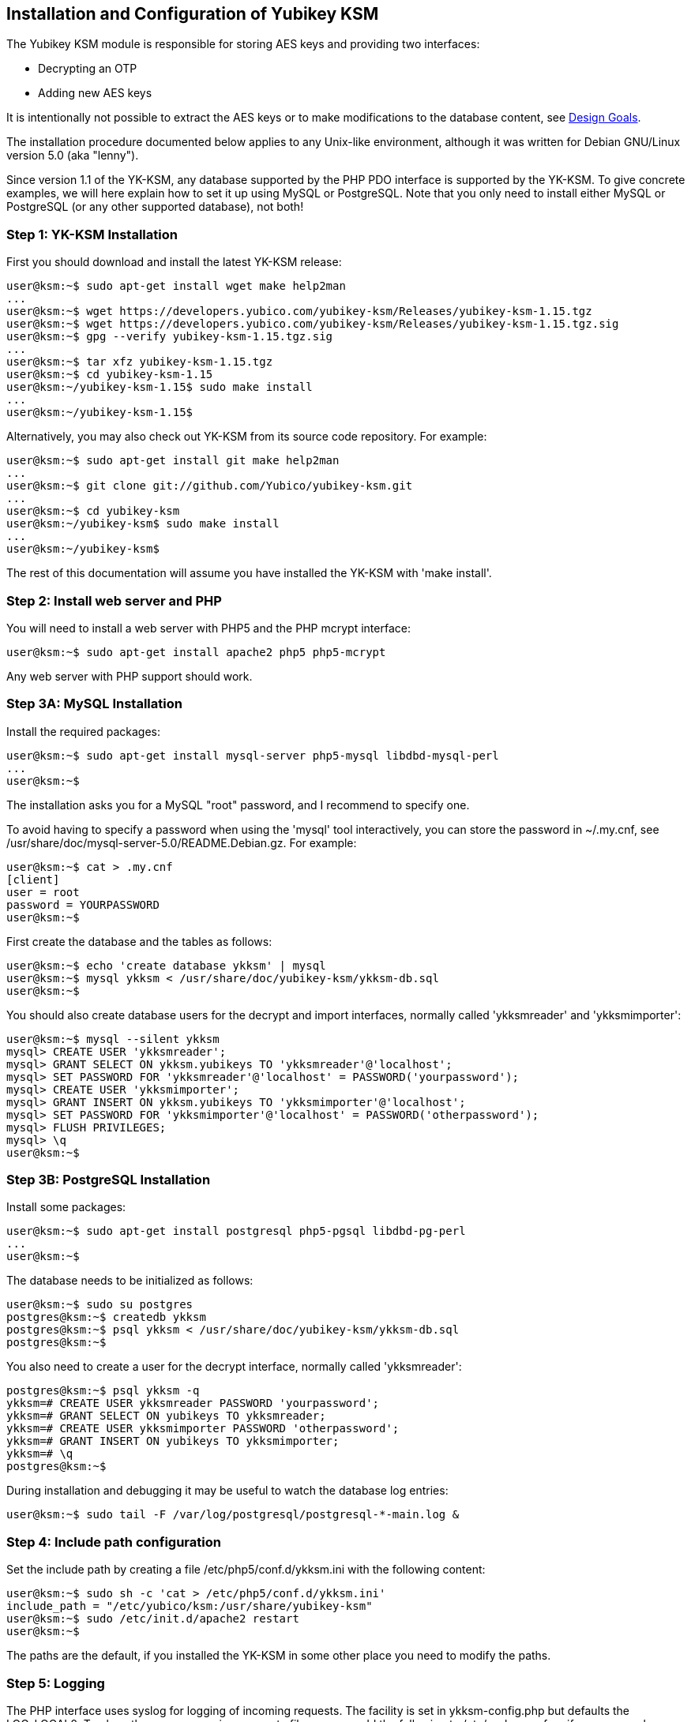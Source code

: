 Installation and Configuration of Yubikey KSM
---------------------------------------------

The Yubikey KSM module is responsible for storing AES keys and
providing two interfaces:

* Decrypting an OTP

* Adding new AES keys

It is intentionally not possible to extract the AES keys or to make
modifications to the database content, see link:Design_Goals.adoc[Design Goals].

The installation procedure documented below applies to any Unix-like
environment, although it was written for Debian GNU/Linux version 5.0
(aka "lenny").

Since version 1.1 of the YK-KSM, any database supported by the PHP PDO
interface is supported by the YK-KSM.  To give concrete examples, we
will here explain how to set it up using MySQL or PostgreSQL.  Note
that you only need to install either MySQL or PostgreSQL (or any other
supported database), not both!

Step 1: YK-KSM Installation
~~~~~~~~~~~~~~~~~~~~~~~~~~~

First you should download and install the latest YK-KSM release:

[source, sh]
----
user@ksm:~$ sudo apt-get install wget make help2man
...
user@ksm:~$ wget https://developers.yubico.com/yubikey-ksm/Releases/yubikey-ksm-1.15.tgz
user@ksm:~$ wget https://developers.yubico.com/yubikey-ksm/Releases/yubikey-ksm-1.15.tgz.sig
user@ksm:~$ gpg --verify yubikey-ksm-1.15.tgz.sig
...
user@ksm:~$ tar xfz yubikey-ksm-1.15.tgz
user@ksm:~$ cd yubikey-ksm-1.15
user@ksm:~/yubikey-ksm-1.15$ sudo make install
...
user@ksm:~/yubikey-ksm-1.15$
----
 
Alternatively, you may also check out YK-KSM from its source code repository.  For example:
 
[source, sh]
----
user@ksm:~$ sudo apt-get install git make help2man
...
user@ksm:~$ git clone git://github.com/Yubico/yubikey-ksm.git
...
user@ksm:~$ cd yubikey-ksm
user@ksm:~/yubikey-ksm$ sudo make install
...
user@ksm:~/yubikey-ksm$
----

The rest of this documentation will assume you have installed the
YK-KSM with 'make install'.

Step 2: Install web server and PHP
~~~~~~~~~~~~~~~~~~~~~~~~~~~~~~~~~~

You will need to install a web server with PHP5 and the PHP mcrypt
interface:

[source, sh]
user@ksm:~$ sudo apt-get install apache2 php5 php5-mcrypt

Any web server with PHP support should work.

Step 3A: MySQL Installation
~~~~~~~~~~~~~~~~~~~~~~~~~~~

Install the required packages:

[source, sh]
----
user@ksm:~$ sudo apt-get install mysql-server php5-mysql libdbd-mysql-perl
...
user@ksm:~$
----
 
The installation asks you for a MySQL "root" password, and I recommend
to specify one.
 
To avoid having to specify a password when using the 'mysql' tool
interactively, you can store the password in ~/.my.cnf, see
/usr/share/doc/mysql-server-5.0/README.Debian.gz.  For example:
 
[source, sh]
----
user@ksm:~$ cat > .my.cnf
[client]
user = root
password = YOURPASSWORD
user@ksm:~$
----

First create the database and the tables as follows:

[source, sh]
----
user@ksm:~$ echo 'create database ykksm' | mysql
user@ksm:~$ mysql ykksm < /usr/share/doc/yubikey-ksm/ykksm-db.sql 
user@ksm:~$
----

You should also create database users for the decrypt and import
interfaces, normally called 'ykksmreader' and 'ykksmimporter':

[source, sh]
----
user@ksm:~$ mysql --silent ykksm
mysql> CREATE USER 'ykksmreader';
mysql> GRANT SELECT ON ykksm.yubikeys TO 'ykksmreader'@'localhost';
mysql> SET PASSWORD FOR 'ykksmreader'@'localhost' = PASSWORD('yourpassword');
mysql> CREATE USER 'ykksmimporter';
mysql> GRANT INSERT ON ykksm.yubikeys TO 'ykksmimporter'@'localhost';
mysql> SET PASSWORD FOR 'ykksmimporter'@'localhost' = PASSWORD('otherpassword');
mysql> FLUSH PRIVILEGES;
mysql> \q
user@ksm:~$
----

Step 3B: PostgreSQL Installation
~~~~~~~~~~~~~~~~~~~~~~~~~~~~~~~~

Install some packages:

[source, sh]
----
user@ksm:~$ sudo apt-get install postgresql php5-pgsql libdbd-pg-perl
...
user@ksm:~$ 
----

The database needs to be initialized as follows:

[source, sh]
----
user@ksm:~$ sudo su postgres
postgres@ksm:~$ createdb ykksm
postgres@ksm:~$ psql ykksm < /usr/share/doc/yubikey-ksm/ykksm-db.sql 
postgres@ksm:~$
----

You also need to create a user for the decrypt interface, normally
called 'ykksmreader':

[source, sh]
----
postgres@ksm:~$ psql ykksm -q
ykksm=# CREATE USER ykksmreader PASSWORD 'yourpassword';
ykksm=# GRANT SELECT ON yubikeys TO ykksmreader;
ykksm=# CREATE USER ykksmimporter PASSWORD 'otherpassword';
ykksm=# GRANT INSERT ON yubikeys TO ykksmimporter;
ykksm=# \q
postgres@ksm:~$ 
----

During installation and debugging it may be useful to watch the
database log entries:

[source, sh]
user@ksm:~$ sudo tail -F /var/log/postgresql/postgresql-*-main.log &

Step 4: Include path configuration
~~~~~~~~~~~~~~~~~~~~~~~~~~~~~~~~~~

Set the include path by creating a file /etc/php5/conf.d/ykksm.ini
with the following content:

[source, sh]
----
user@ksm:~$ sudo sh -c 'cat > /etc/php5/conf.d/ykksm.ini'
include_path = "/etc/yubico/ksm:/usr/share/yubikey-ksm"
user@ksm:~$ sudo /etc/init.d/apache2 restart
user@ksm:~$ 
----

The paths are the default, if you installed the YK-KSM in some other
place you need to modify the paths.

Step 5: Logging
~~~~~~~~~~~~~~~

The PHP interface uses syslog for logging of incoming requests.  The
facility is set in ykksm-config.php but defaults the LOG_LOCAL0.  To
place these messages in a separate file, you can add the following to
/etc/syslog.conf, or if you use rsyslog, create a file
/etc/rsyslog.d/ykksm.conf with this content:

[source, sh]
----
user@ksm:~$ sudo sh -c 'cat > /etc/rsyslog.d/ykksm.conf'
local0.* -/var/log/ykksm.log
user@ksm:~$ sudo /etc/init.d/rsyslog restart
...
user@ksm:~$ 
----

The '-' before the filename avoids syncing the file after each write,
which is recommended for performance.

The log file can grow large quickly, so it is a good idea to setup
rotation of log files.  Here is an example that rotates the log file
weekly.  Create a file /etc/logrotate.d/ykksm like this:

[source, sh]
----
user@ksm:~$ sudo sh -c 'cat > /etc/logrotate.d/ykksm'
/var/log/ykksm.log {
  weekly
  missingok
  rotate 9999
  notifempty
  postrotate
    invoke-rc.d rsyslog reload > /dev/null
  endscript
}
user@ksm:~$ 
----

Step 5.1: Fix default log (optional)
^^^^^^^^^^^^^^^^^^^^^^^^^^^^^^^^^^^^

Unfortunately, most default syslog configuration, including the
syslog.conf configuration file on Debian, will also log all entries to
/var/log/syslog and/or /var/log/messages.

I am not aware of any way to avoid this without modifying these other
rules.  To avoid YK-KSM log entries in these other files, you must
modify the default rules.  For example, edit the following lines of
/etc/rsyslog.conf (or /etc/syslog.conf if you don't use rsyslog):

[source, sh]
----
*.*;auth,authpriv.none          -/var/log/syslog
*.=info;*.=notice;*.=warn;\
        auth,authpriv.none;\
        cron,daemon.none;\
        mail,news.none          -/var/log/messages
----

Change them into:

[source, sh]
----
*.*;auth,authpriv.none,local0.none              -/var/log/syslog
*.=info;*.=notice;*.=warn;\
        auth,authpriv.none;\
        cron,daemon.none;\
        local0.none;\
        mail,news.none          -/var/log/messages
----

Step 6: Decrypt OTP Interface
~~~~~~~~~~~~~~~~~~~~~~~~~~~~~

The interface to decrypt OTPs is implemented using a PHP script.  You
can place the script under any URL, but we recommend serving it as
http://ykksm.example.org/wsapi/decrypt.  The simplest way is to use
the 'symlink' rule in our makefile:

[source, sh]
----
user@ksm:~$ sudo make -f /usr/share/doc/yubikey-ksm/ykksm.mk symlink
install -d /var/www/wsapi
ln -sf /usr/share/yubikey-ksm/.htaccess /var/www/wsapi/.htaccess
ln -sf /usr/share/yubikey-ksm/ykksm-decrypt.php /var/www/wsapi/decrypt.php
user@ksm:~$ 
----

You may also run the commands manually.

Step 7: YK-KSM Configuration
~~~~~~~~~~~~~~~~~~~~~~~~~~~~

You need to edit the ykksm-config.php script.  An example file is
included in YK-KSM as 'ykksm-config.php'.  It is normally installed as
/etc/yubico/ksm/ykksm-config.php:

[source, sh]
----
user@ksm:~$ sudo cat /etc/yubico/ksm/ykksm-config.php 
<?php
$db_dsn      = "mysql:dbname=ykksm;host=127.0.0.1";
$db_username = "ykksmreader";
$db_password = "yourpassword";
$db_options  = array();
$logfacility = LOG_LOCAL0;
?>
user@ksm:~$ 
----

Be careful about the user permissions and ownership so that unrelated
users on the system cannot read the database password.

Typically you only need to modify the database password, and possibly
the database definition in $db_dsn.  Example DSN for a MySQL setup:

[source, sh]
$db_dsn      = "mysql:dbname=ykksm;host=127.0.0.1";

An example DSN for a PostgreSQL setup:

[source, sh]
$db_dsn      = "pgsql:dbname=ykksm;host=127.0.0.1";

The End
~~~~~~~

You now have a YK-KSM up and running.  You can test the service by
requesting a URL.  Using wget, for example:

[source, sh]
----
user@ksm:~$ sudo apt-get install wget
user@ksm:~$ wget -q -O - 'http://localhost/wsapi/decrypt?otp=dteffujehknhfjbrjnlnldnhcujvddbikngjrtgh'
ERR Unknown yubikey
user@ksm:~$
----
 
You will need to import keys into the database for the decrypt function
to do anything useful.  See link:Server_Hardening.adoc[Server Hardening]
on how to improve security of your system.  Likely next steps are
link:Generate_KSM_Key.adoc[Generate KSM Key],
link:Generate_Keys.adoc[Generate Keys] and/or
link:Import_Keys_To_KSM.adoc[Import Keys To KSM].
